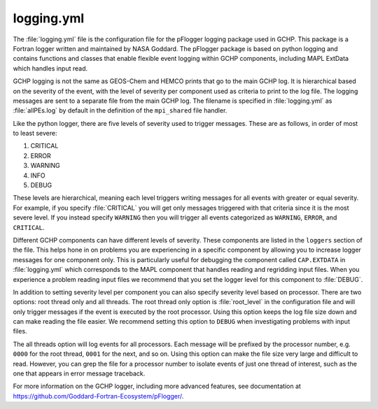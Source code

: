 .. _logging-yml:

###########
logging.yml
###########

The :file:`logging.yml` file is the configuration file for the
pFlogger logging package used in GCHP. This package is a Fortran
logger written and maintained by NASA Goddard. The pFlogger package is
based on python logging and contains functions and classes that enable
flexible event logging within GCHP components, including MAPL ExtData
which handles input read.

GCHP logging is not the same as GEOS-Chem and HEMCO prints that go to
the main GCHP log. It is hierarchical based on the severity of the
event, with the level of severity per component used as criteria to
print to the log file. The logging messages are sent to a separate
file from the main GCHP log. The filename is specified in
:file:`logging.yml` as :file:`allPEs.log` by default in the definition
of the :literal:`mpi_shared` file handler.

Like the python logger, there are five levels of severity used to
trigger messages. These are as follows, in order of most to least
severe:

#. CRITICAL
#. ERROR
#. WARNING
#. INFO
#. DEBUG

These levels are hierarchical, meaning each level triggers writing
messages for all events with greater or equal severity. For example,
if you specify :file:`CRITICAL` you will get only messages triggered
with that criteria since it is the most severe level. If you instead
specify :literal:`WARNING` then you will trigger all events
categorized as :literal:`WARNING`, :literal:`ERROR`, and
:literal:`CRITICAL`.

Different GCHP components can have different levels of severity. These
components are listed in the :literal:`loggers` section of the
file. This helps hone in on problems you are experiencing in a
specific component by allowing you to increase logger messages for one
component only. This is particularly useful for debugging the
component called :literal:`CAP.EXTDATA` in :file:`logging.yml` which
corresponds to the MAPL component that handles reading and regridding
input files. When you experience a problem reading input files we
recommend that you set the logger level for this component to
:file:`DEBUG`.

In addition to setting severity level per component you can also
specify severity level based on processor. There are two options: root
thread only and all threads. The root thread only option is
:file:`root_level` in the configuration file and will only trigger
messages if the event is executed by the root processor. Using
this option keeps the log file size down and can make reading
the file easier. We recommend setting this option to
:literal:`DEBUG` when investigating problems with input files.

The all threads option will log events for all processors. Each
message will be prefixed by the processor number, e.g. :literal:`0000`
for the root thread, :literal:`0001` for the next, and so on. Using
this option can make the file size very large and difficult to
read. However, you can grep the file for a processor number to isolate
events of just one thread of interest, such as the one that appears in
error message traceback.

For more information on the GCHP logger, including more advanced
features, see documentation at
`https://github.com/Goddard-Fortran-Ecosystem/pFlogger/
<https://github.com/Goddard-Fortran-Ecosystem/pFlogger/>`_.
